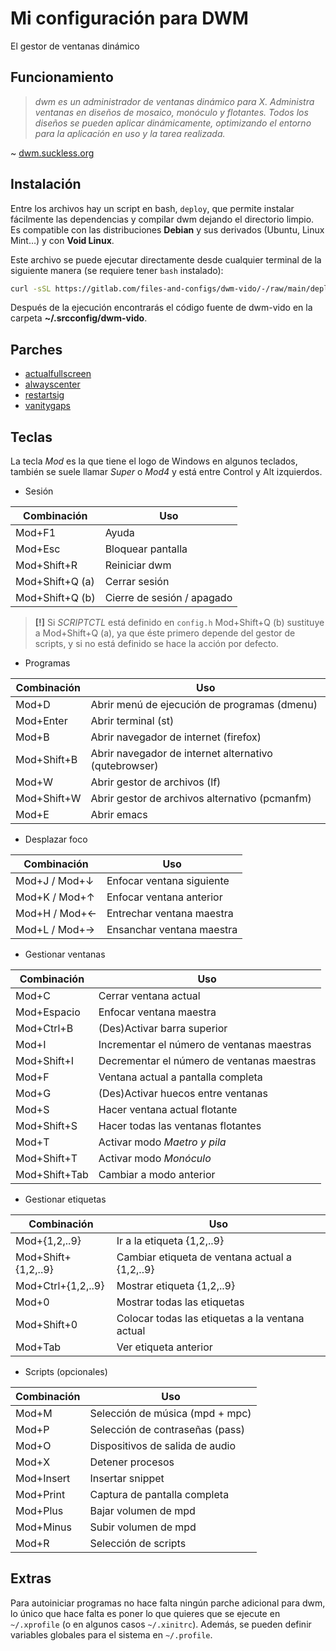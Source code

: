 #+OPTIONS: \n:t num:nil timestamp:nil

* Mi configuración para DWM
El gestor de ventanas dinámico

#+ATTR_ORG: :width 1000
[[file:pics/scr2.png]]

** Funcionamiento
#+BEGIN_QUOTE
/dwm es un administrador de ventanas dinámico para X. Administra ventanas en diseños de mosaico, monóculo y flotantes.  Todos los diseños se pueden aplicar dinámicamente, optimizando el entorno para la aplicación en uso y la tarea realizada./
#+END_QUOTE
~ [[https://dwm.suckless.org/][dwm.suckless.org]]

#+ATTR_ORG: :width 1000
[[file:pics/scr1.png]]

** Instalación
Entre los archivos hay un script en bash, =deploy=, que permite instalar fácilmente las dependencias y compilar dwm dejando el directorio limpio. Es compatible con las distribuciones *Debian* y sus derivados (Ubuntu, Linux Mint...) y con *Void Linux*.

Este archivo se puede ejecutar directamente desde cualquier terminal de la siguiente manera (se requiere tener =bash= instalado):

#+BEGIN_SRC bash
curl -sSL https://gitlab.com/files-and-configs/dwm-vido/-/raw/main/deploy | bash
#+END_SRC

Después de la ejecución encontrarás el código fuente de dwm-vido en la carpeta *~/.srcconfig/dwm-vido*.
   
** Parches
+ [[https://dwm.suckless.org/patches/actualfullscreen/dwm-actualfullscreen-20211013-cb3f58a.diff][actualfullscreen]]
+ [[https://dwm.suckless.org/patches/alwayscenter/dwm-alwayscenter-20200625-f04cac6.diff][alwayscenter]]
+ [[https://dwm.suckless.org/patches/restartsig/dwm-restartsig-20180523-6.2.diff][restartsig]]
+ [[https://dwm.suckless.org/patches/vanitygaps/dwm-vanitygaps-20200610-f09418b.diff][vanitygaps]]

** Teclas
La tecla /Mod/ es la que tiene el logo de Windows en algunos teclados, también se suele llamar /Super/ o /Mod4/ y está entre Control y Alt izquierdos.

+ Sesión
| *Combinación*   | *Uso*                      |
|-----------------+----------------------------|
| Mod+F1          | Ayuda                      |
| Mod+Esc         | Bloquear pantalla          |
| Mod+Shift+R     | Reiniciar dwm              |
| Mod+Shift+Q (a) | Cerrar sesión              |
| Mod+Shift+Q (b) | Cierre de sesión / apagado |

#+BEGIN_QUOTE
*[!]* Si /SCRIPTCTL/ está definido en =config.h= Mod+Shift+Q (b) sustituye a Mod+Shift+Q (a), ya que éste primero depende del gestor de scripts, y si no está definido se hace la acción por defecto.
#+END_QUOTE

+ Programas
| *Combinación* | *Uso*                                                 |
|---------------+-------------------------------------------------------|
| Mod+D         | Abrir menú de ejecución de programas (dmenu)          |
| Mod+Enter     | Abrir terminal (st)                                   |
| Mod+B         | Abrir navegador de internet (firefox)                 |
| Mod+Shift+B   | Abrir navegador de internet alternativo (qutebrowser) |
| Mod+W         | Abrir gestor de archivos (lf)                         |
| Mod+Shift+W   | Abrir gestor de archivos alternativo (pcmanfm)        |
| Mod+E         | Abrir emacs                                           |

+ Desplazar foco
| *Combinación* | *Uso*                     |
|---------------+---------------------------|
| Mod+J / Mod+↓ | Enfocar ventana siguiente |
| Mod+K / Mod+↑ | Enfocar ventana anterior  |
| Mod+H / Mod+← | Entrechar ventana maestra |
| Mod+L / Mod+→ | Ensanchar ventana maestra |

+ Gestionar ventanas
| *Combinación* | *Uso*                                      |
|---------------+--------------------------------------------|
| Mod+C         | Cerrar ventana actual                      |
| Mod+Espacio   | Enfocar ventana maestra                    |
| Mod+Ctrl+B    | (Des)Activar barra superior                |
| Mod+I         | Incrementar el número de ventanas maestras |
| Mod+Shift+I   | Decrementar el número de ventanas maestras |
| Mod+F         | Ventana actual a pantalla completa         |
| Mod+G         | (Des)Activar huecos entre ventanas         |
| Mod+S         | Hacer ventana actual flotante              |
| Mod+Shift+S   | Hacer todas las ventanas flotantes         |
| Mod+T         | Activar modo /Maetro y pila/               |
| Mod+Shift+T   | Activar modo /Monóculo/                    |
| Mod+Shift+Tab | Cambiar a modo anterior                    |

+ Gestionar etiquetas
| *Combinación*       | *Uso*                                           |
|---------------------+-------------------------------------------------|
| Mod+{1,2,..9}       | Ir a la etiqueta {1,2,..9}                      |
| Mod+Shift+{1,2,..9} | Cambiar etiqueta de ventana actual a {1,2,..9}  |
| Mod+Ctrl+{1,2,..9}  | Mostrar etiqueta {1,2,..9}                      |
| Mod+0               | Mostrar todas las etiquetas                     |
| Mod+Shift+0         | Colocar todas las etiquetas a la ventana actual |
| Mod+Tab             | Ver etiqueta anterior                           |

+ Scripts (opcionales)
| *Combinación* | *Uso*                           |
|---------------+---------------------------------|
| Mod+M         | Selección de música (mpd + mpc) |
| Mod+P         | Selección de contraseñas (pass) |
| Mod+O         | Dispositivos de salida de audio |
| Mod+X         | Detener procesos                |
| Mod+Insert    | Insertar snippet                |
| Mod+Print     | Captura de pantalla completa    |
| Mod+Plus      | Bajar volumen de mpd            |
| Mod+Minus     | Subir volumen de mpd            |
| Mod+R         | Selección de scripts            |

** Extras
Para autoiniciar programas no hace falta ningún parche adicional para dwm, lo único que hace falta es poner lo que quieres que se ejecute en =~/.xprofile= (o en algunos casos =~/.xinitrc=). Además, se pueden definir variables globales para el sistema en =~/.profile=.
